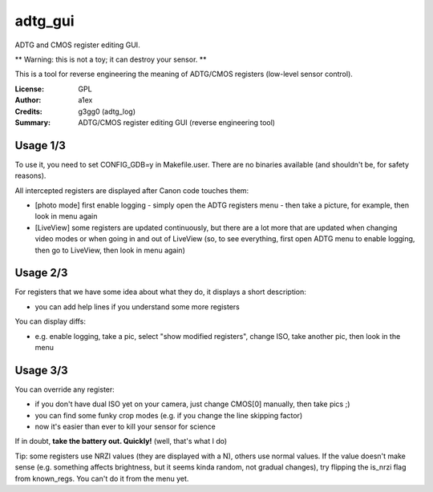 adtg_gui
========

ADTG and CMOS register editing GUI.

** Warning: this is not a toy; it can destroy your sensor. **

This is a tool for reverse engineering the meaning of ADTG/CMOS registers (low-level sensor control).

:License: GPL
:Author: a1ex
:Credits: g3gg0 (adtg_log)
:Summary: ADTG/CMOS register editing GUI (reverse engineering tool)

Usage 1/3
---------

To use it, you need to set CONFIG_GDB=y in Makefile.user. There are no binaries available (and shouldn't be, for safety reasons).

All intercepted registers are displayed after Canon code touches them:

* [photo mode] first enable logging - simply open the ADTG registers menu - then take a picture, for example, then look in menu again
* [LiveView] some registers are updated continuously, but there are a lot more that are updated when changing video modes or when going in and out of LiveView (so, to see everything, first open ADTG menu to enable logging, then go to LiveView, then look in menu again)

Usage 2/3
---------

For registers that we have some idea about what they do, it displays a short description:

* you can add help lines if you understand some more registers

You can display diffs:

* e.g. enable logging, take a pic, select "show modified registers", change ISO, take another pic, then look in the menu

Usage 3/3
---------

You can override any register:

* if you don't have dual ISO yet on your camera, just change CMOS[0] manually, then take pics ;)
* you can find some funky crop modes (e.g. if you change the line skipping factor)
* now it's easier than ever to kill your sensor for science

If in doubt, **take the battery out. Quickly!** (well, that's what I do)

Tip: some registers use NRZI values (they are displayed with a N), others use normal values. If the value doesn't make sense (e.g. something affects brightness, but it seems kinda random, not gradual changes), try flipping the is_nrzi flag from known_regs. You can't do it from the menu yet.
